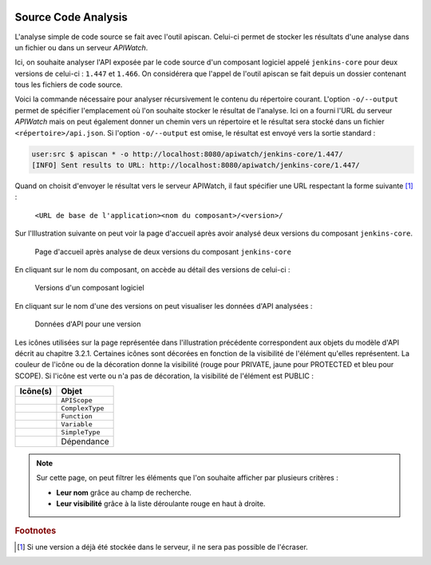 
.. image:: /_static/apiwatch-logo-small.png

====================
Source Code Analysis
====================


L'analyse simple de code source se fait avec l'outil apiscan. Celui-ci permet de stocker les 
résultats d'une analyse dans un fichier ou dans un serveur *APIWatch*.

Ici, on souhaite analyser l'API exposée par le code source d'un composant logiciel appelé 
``jenkins-core`` pour deux versions de celui-ci : ``1.447`` et ``1.466``. On considérera que l'appel de 
l'outil apiscan se fait depuis un dossier contenant tous les fichiers de code source.

Voici la commande nécessaire pour analyser récursivement le contenu du répertoire courant. 
L'option ``-o/--output`` permet de spécifier l'emplacement où l'on souhaite stocker le résultat 
de l'analyse. Ici on a fourni l'URL du serveur *APIWatch* mais on peut également donner un 
chemin vers un répertoire et le résultat sera stocké dans un fichier ``<répertoire>/api.json``. 
Si l'option ``-o/--output`` est omise, le résultat est envoyé vers la sortie standard :

.. code-block:: console
   
   user:src $ apiscan * -o http://localhost:8080/apiwatch/jenkins-core/1.447/
   [INFO] Sent results to URL: http://localhost:8080/apiwatch/jenkins-core/1.447/

Quand on choisit d'envoyer le résultat vers le serveur APIWatch, il faut spécifier une URL 
respectant la forme suivante [#]_ :

   ``<URL de base de l'application><nom du composant>/<version>/``

Sur l'Illustration suivante on peut voir la page d'accueil après avoir analysé deux versions du 
composant ``jenkins-core``.

.. figure:: /images/webapp-home.png

   Page d'accueil après analyse de deux versions du composant ``jenkins-core``

En cliquant sur le nom du composant, on accède au détail des versions de celui-ci :

.. figure:: /images/webapp-component.png

   Versions d'un composant logiciel

En cliquant sur le nom d'une des versions on peut visualiser les données d'API analysées :

.. figure:: /images/webapp-version.png

   Données d'API pour une version

Les icônes utilisées sur la page représentée dans l'illustration précédente correspondent aux 
objets du modèle d'API décrit au chapitre 3.2.1. Certaines icônes sont décorées en fonction de 
la visibilité de l'élément qu'elles représentent. La couleur de l'icône ou de la décoration 
donne la visibilité (rouge pour PRIVATE, jaune pour PROTECTED et bleu pour SCOPE). Si l'icône 
est verte ou n'a pas de décoration, la visibilité de l'élément est PUBLIC :

.. |AR| image:: /_static/icons/apiscope-private.gif
.. |AO| image:: /_static/icons/apiscope-protected.gif
.. |AU| image:: /_static/icons/apiscope-public.gif
.. |AS| image:: /_static/icons/apiscope-scope.gif

.. |TR| image:: /_static/icons/complextype-private.gif
.. |TO| image:: /_static/icons/complextype-protected.gif
.. |TU| image:: /_static/icons/complextype-public.gif
.. |TS| image:: /_static/icons/complextype-scope.gif

.. |FR| image:: /_static/icons/function-private.gif
.. |FO| image:: /_static/icons/function-protected.gif
.. |FU| image:: /_static/icons/function-public.gif
.. |FS| image:: /_static/icons/function-scope.gif

.. |VR| image:: /_static/icons/variable-private.gif
.. |VO| image:: /_static/icons/variable-protected.gif
.. |VU| image:: /_static/icons/variable-public.gif
.. |VS| image:: /_static/icons/variable-scope.gif

.. |SR| image:: /_static/icons/simpletype-private.gif
.. |SO| image:: /_static/icons/simpletype-protected.gif
.. |SU| image:: /_static/icons/simpletype-public.gif
.. |SS| image:: /_static/icons/simpletype-scope.gif

.. |D| image:: /_static/icons/dependency.gif

==================== ==================
Icône(s)             Objet
==================== ==================
|AR| |AO| |AU| |AS|  ``APIScope``
|TR| |TO| |TU| |TS|  ``ComplexType``
|FR| |FO| |FU| |FS|  ``Function``
|VR| |VO| |VU| |VS|  ``Variable``
|SR| |SO| |SU| |SS|  ``SimpleType``
|D|                  Dépendance
==================== ==================

.. note:: 

   Sur cette page, on peut filtrer les éléments que l'on souhaite afficher par plusieurs 
   critères :

   *  **Leur nom** grâce au champ de recherche.
   *  **Leur visibilité** grâce à la liste déroulante rouge en haut à droite.

.. rubric:: Footnotes

.. [#] Si une version a déjà été stockée dans le serveur, il ne sera pas possible de l'écraser.